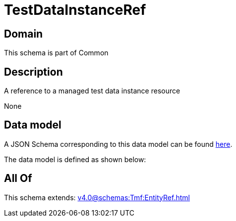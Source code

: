 = TestDataInstanceRef

[#domain]
== Domain

This schema is part of Common

[#description]
== Description

A reference to a managed test data instance resource

None

[#data_model]
== Data model

A JSON Schema corresponding to this data model can be found https://tmforum.org[here].

The data model is defined as shown below:


[#all_of]
== All Of

This schema extends: xref:v4.0@schemas:Tmf:EntityRef.adoc[]

